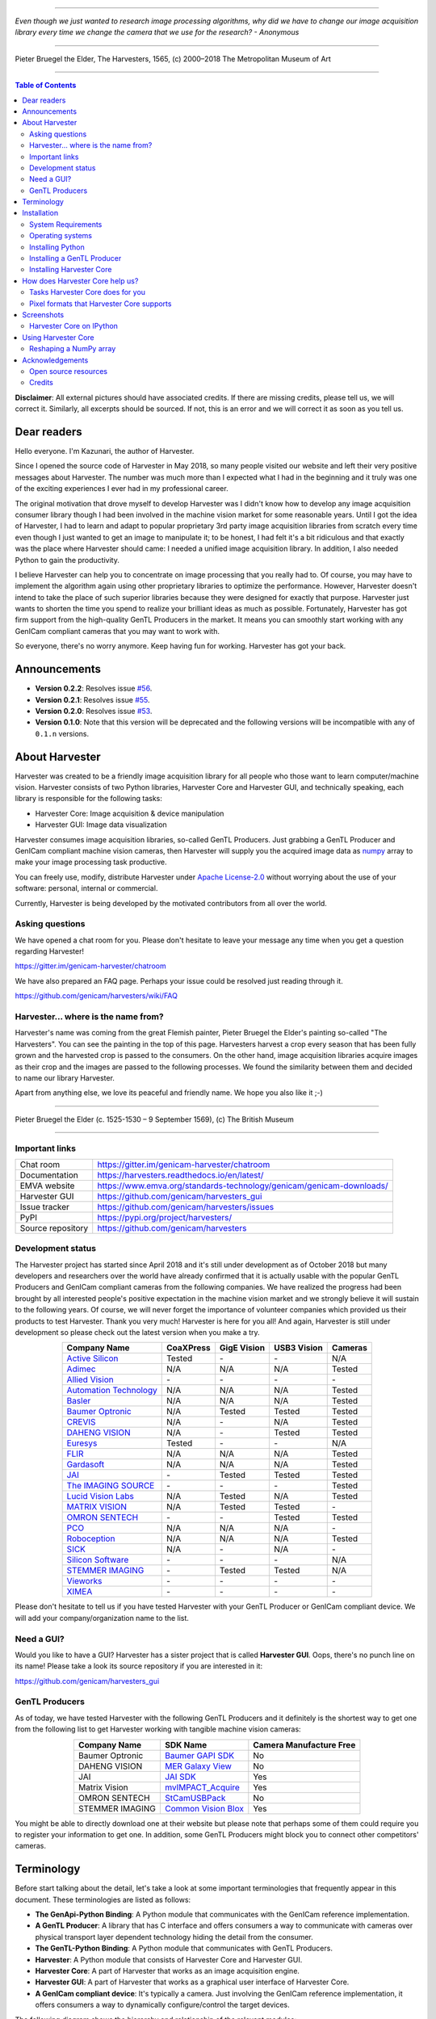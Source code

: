 .. image:: https://readthedocs.org/projects/harvesters/badge/?version=latest
    :target: https://harvesters.readthedocs.io/en/latest/?badge=latest

.. image:: https://img.shields.io/pypi/v/harvesters.svg
    :target: https://pypi.org/project/harvesters

.. image:: https://img.shields.io/pypi/pyversions/harvesters.svg
    :target: https://img.shields.io/pypi/pyversions/harvesters.svg

----

*Even though we just wanted to research image processing algorithms, why did we have to change our image acquisition library every time we change the camera that we use for the research?
- Anonymous*

----

.. figure:: https://user-images.githubusercontent.com/8652625/40595190-1e16e90e-626e-11e8-9dc7-207d691c6d6d.jpg
    :align: center
    :alt: The Harvesters

    Pieter Bruegel the Elder, The Harvesters, 1565, (c) 2000–2018 The Metropolitan Museum of Art

----

.. contents:: Table of Contents
    :depth: 2

**Disclaimer**: All external pictures should have associated credits. If there are missing credits, please tell us, we will correct it. Similarly, all excerpts should be sourced. If not, this is an error and we will correct it as soon as you tell us.

############
Dear readers
############

Hello everyone. I'm Kazunari, the author of Harvester.

Since I opened the source code of Harvester in May 2018, so many people visited our website and left their very positive messages about Harvester. The number was much more than I expected what I had in the beginning and it truly was one of the exciting experiences I ever had in my professional career.

The original motivation that drove myself to develop Harvester was I didn't know how to develop any image acquisition consumer library though I had been involved in the machine vision market for some reasonable years. Until I got the idea of Harvester, I had to learn and adapt to popular proprietary 3rd party image acquisition libraries from scratch every time even though I just wanted to get an image to manipulate it; to be honest, I had felt it's a bit ridiculous and that exactly was the place where Harvester should came: I needed a unified image acquisition library. In addition, I also needed Python to gain the productivity.

I believe Harvester can help you to concentrate on image processing that you really had to. Of course, you may have to implement the algorithm again using other proprietary libraries to optimize the performance. However, Harvester doesn't intend to take the place of such superior libraries because they were designed for exactly that purpose. Harvester just wants to shorten the time you spend to realize your brilliant ideas as much as possible. Fortunately, Harvester has got firm support from the high-quality GenTL Producers in the market. It means you can smoothly start working with any GenICam compliant cameras that you may want to work with.

So everyone, there's no worry anymore. Keep having fun for working. Harvester has got your back.

#############
Announcements
#############

- **Version 0.2.2**: Resolves issue `#56 <https://github.com/genicam/harvesters/issues/56>`_.
- **Version 0.2.1**: Resolves issue `#55 <https://github.com/genicam/harvesters/issues/55>`_.
- **Version 0.2.0**: Resolves issue `#53 <https://github.com/genicam/harvesters/issues/53>`_.
- **Version 0.1.0**: Note that this version will be deprecated and the following versions will be incompatible with any of ``0.1.n`` versions.

###############
About Harvester
###############

Harvester was created to be a friendly image acquisition library for all people who those want to learn computer/machine vision. Harvester consists of two Python libraries, Harvester Core and Harvester GUI, and technically speaking, each library is responsible for the following tasks:

- Harvester Core: Image acquisition & device manipulation
- Harvester GUI: Image data visualization

Harvester consumes image acquisition libraries, so-called GenTL Producers. Just grabbing a GenTL Producer and GenICam compliant machine vision cameras, then Harvester will supply you the acquired image data as `numpy <http://www.numpy.org>`_ array to make your image processing task productive.

You can freely use, modify, distribute Harvester under `Apache License-2.0 <https://www.apache.org/licenses/LICENSE-2.0>`_ without worrying about the use of your software: personal, internal or commercial.

Currently, Harvester is being developed by the motivated contributors from all over the world.

****************
Asking questions
****************

We have opened a chat room for you. Please don't hesitate to leave your message any time when you get a question regarding Harvester!

https://gitter.im/genicam-harvester/chatroom

We have also prepared an FAQ page. Perhaps your issue could be resolved just reading through it.

https://github.com/genicam/harvesters/wiki/FAQ

************************************
Harvester... where is the name from?
************************************

Harvester's name was coming from the great Flemish painter, Pieter Bruegel the Elder's painting so-called "The Harvesters". You can see the painting in the top of this page. Harvesters harvest a crop every season that has been fully grown and the harvested crop is passed to the consumers. On the other hand, image acquisition libraries acquire images as their crop and the images are passed to the following processes. We found the similarity between them and decided to name our library Harvester.

Apart from anything else, we love its peaceful and friendly name. We hope you also like it ;-)

----

.. figure:: https://user-images.githubusercontent.com/8652625/47978218-cae3a900-e0ff-11e8-8e8e-e7fc390f975a.jpg
    :align: center
    :alt: Pieter Bruegel the Elder

    Pieter Bruegel the Elder (c. 1525-1530 – 9 September 1569), (c) The British Museum

----

***************
Important links
***************

.. list-table::

    - - Chat room
      - https://gitter.im/genicam-harvester/chatroom
    - - Documentation
      - https://harvesters.readthedocs.io/en/latest/
    - - EMVA website
      - https://www.emva.org/standards-technology/genicam/genicam-downloads/
    - - Harvester GUI
      - https://github.com/genicam/harvesters_gui
    - - Issue tracker
      - https://github.com/genicam/harvesters/issues
    - - PyPI
      - https://pypi.org/project/harvesters/
    - - Source repository
      - https://github.com/genicam/harvesters

******************
Development status
******************

The Harvester project has started since April 2018 and it's still under development as of October 2018 but many developers and researchers over the world have already confirmed that it is actually usable with the popular GenTL Producers and GenICam compliant cameras from the following companies. We have realized the progress had been brought by all interested people's positive expectation in the machine vision market and we strongly believe it will sustain to the following years. Of course, we will never forget the importance of volunteer companies which provided us their products to test Harvester. Thank you very much! Harvester is here for you all! And again, Harvester is still under development so please check out the latest version when you make a try.

.. list-table::
    :header-rows: 1
    :align: center

    - - Company Name
      - CoaXPress
      - GigE Vision
      - USB3 Vision
      - Cameras
    - - `Active Silicon <https://www.activesilicon.com/>`_
      - Tested
      - \-
      - \-
      - N/A
    - - `Adimec <https://www.adimec.com/>`_
      - N/A
      - N/A
      - N/A
      - Tested
    - - `Allied Vision <https://www.alliedvision.com/en/digital-industrial-camera-solutions.html>`_
      - \-
      - \-
      - \-
      - \-
    - - `Automation Technology <https://www.automationtechnology.de/cms/en/>`_
      - N/A
      - N/A
      - N/A
      - Tested
    - - `Basler <https://www.baslerweb.com/>`_
      - N/A
      - N/A
      - N/A
      - Tested
    - - `Baumer Optronic <https://www.baumer.com/se/en/>`_
      - N/A
      - Tested
      - Tested
      - Tested
    - - `CREVIS <http://www.crevis.co.kr/eng/main/main.php>`_
      - N/A
      - \-
      - N/A
      - Tested
    - - `DAHENG VISION <http://en.daheng-image.com/main.html>`_
      - N/A
      - \-
      - Tested
      - Tested
    - - `Euresys <https://www.euresys.com/Homepage>`_
      - Tested
      - \-
      - \-
      - N/A
    - - `FLIR <https://www.flir.com>`_
      - N/A
      - N/A
      - N/A
      - Tested
    - - `Gardasoft <http://www.gardasoft.com>`_
      - N/A
      - N/A
      - N/A
      - Tested
    - - `JAI <https://www.jai.com>`_
      - \-
      - Tested
      - Tested
      - Tested
    - - `The IMAGING SOURCE <https://www.theimagingsource.com/>`_
      - \-
      - \-
      - \-
      - Tested
    - - `Lucid Vision Labs <https://thinklucid.com>`_
      - N/A
      - Tested
      - N/A
      - Tested
    - - `MATRIX VISION <https://www.matrix-vision.com/home-en.html>`_
      - N/A
      - Tested
      - Tested
      - \-
    - - `OMRON SENTECH <https://sentech.co.jp/en/>`_
      - \-
      - \-
      - Tested
      - Tested
    - - `PCO <https://www.pco-imaging.com/>`_
      - N/A
      - N/A
      - N/A
      - \-
    - - `Roboception <https://roboception.com/en/>`_
      - N/A
      - N/A
      - N/A
      - Tested
    - - `SICK <https://www.sick.com/ag/en/>`_
      - N/A
      - \-
      - N/A
      - \-
    - - `Silicon Software <https://silicon.software/>`_
      - \-
      - \-
      - \-
      - N/A
    - - `STEMMER IMAGING <https://www.stemmer-imaging.com/en/>`_
      - \-
      - Tested
      - Tested
      - N/A
    - - `Vieworks <http://www.vieworks.com/eng/main.html>`_
      - \-
      - \-
      - \-
      - \-
    - - `XIMEA <https://www.ximea.com/>`_
      - \-
      - \-
      - \-
      - \-


Please don't hesitate to tell us if you have tested Harvester with your GenTL Producer or GenICam compliant device. We will add your company/organization name to the list.

***********
Need a GUI?
***********

Would you like to have a GUI? Harvester has a sister project that is called **Harvester GUI**. Oops, there's no punch line on its name! Please take a look its source repository if you are interested in it:

https://github.com/genicam/harvesters_gui

.. image:: https://user-images.githubusercontent.com/8652625/43035346-c84fe404-8d28-11e8-815f-2df66cbbc6d0.png
    :align: center
    :alt: Image data visualizer

***************
GenTL Producers
***************

As of today, we have tested Harvester with the following GenTL Producers and it definitely is the shortest way to get one from the following list to get Harvester working with tangible machine vision cameras:

.. list-table::
    :header-rows: 1
    :align: center

    - - Company Name
      - SDK Name
      - Camera Manufacture Free
    - - Baumer Optronic
      - `Baumer GAPI SDK <https://www.baumer.com/ae/en/product-overview/image-processing-identification/software/baumer-gapi-sdk/c/14174>`_
      - No
    - - DAHENG VISION
      - `MER Galaxy View <http://en.daheng-image.com/products_list/&pmcId=a1dda1e7-5d40-4538-9572-f4234be49c9c.html>`_
      - No
    - - JAI
      - `JAI SDK <https://www.jai.com/support-software/jai-software>`_
      - Yes
    - - Matrix Vision
      - `mvIMPACT_Acquire <http://static.matrix-vision.com/mvIMPACT_Acquire/>`_
      - Yes
    - - OMRON SENTECH
      - `StCamUSBPack <https://sentech.co.jp/data/#cnt2nd>`_
      - No
    - - STEMMER IMAGING
      - `Common Vision Blox <https://www.commonvisionblox.com/en/cvb-download/>`_
      - Yes

You might be able to directly download one at their website but please note that perhaps some of them could require you to register your information to get one. In addition, some GenTL Producers might block you to connect other competitors' cameras.

###########
Terminology
###########

Before start talking about the detail, let's take a look at some important terminologies that frequently appear in this document. These terminologies are listed as follows:

* **The GenApi-Python Binding**: A Python module that communicates with the GenICam reference implementation.

* **A GenTL Producer**: A library that has C interface and offers consumers a way to communicate with cameras over physical transport layer dependent technology hiding the detail from the consumer.

* **The GenTL-Python Binding**: A Python module that communicates with GenTL Producers.

* **Harvester**: A Python module that consists of Harvester Core and Harvester GUI.

* **Harvester Core**: A part of Harvester that works as an image acquisition engine.

* **Harvester GUI**: A part of Harvester that works as a graphical user interface of Harvester Core.

* **A GenICam compliant device**: It's typically a camera. Just involving the GenICam reference implementation, it offers consumers a way to dynamically configure/control the target devices.

The following diagram shows the hierarchy and relationship of the relevant modules:

.. figure:: https://user-images.githubusercontent.com/8652625/46987708-50db8800-d130-11e8-90f3-29a0698e7d75.png
    :align: center
    :alt: Module hierarchy

############
Installation
############

In this section, we will learn how to instruct procedures to get Harvester work.

*******************
System Requirements
*******************

The following software modules are required to get Harvester working:

* Either of Python 3.4, 3.5, 3.6, or 3.7 (**Only 64bit versions** are supported as of October 2018.)

In addition, please note that we don't supported Cygwin on Windows. This restriction is coming from a fact that the GenICam reference implementation has not supported it.

In addition, you will need the following items to let Harvester make something meaningful:

* GenTL Producers
* GenICam compliant machine vision cameras

*****************
Operating systems
*****************

Harvester has been confirmed it works with the following 64-bit operating systems:

* Fedora 27
* macOS 10.13
* Red Hat Enterprise Linux Workstation 7.4
* Ubuntu 14.04
* Windows 7
* Windows 10

*****************
Installing Python
*****************

First, let's install Python. There are several options for you but I would like to introduce you Anaconda here. You can download Anaconda from the following URL:

https://www.anaconda.com/download/

Please find a 64-Bit graphical installer that fits your machine and download it. The installation process is straightforward but it might be a good idea to add the Anaconda Python executable directory to the ``PATH`` environment variable if you're sure that you're wiling to use the Python which you're going to use as your system Python. If you don't add it to the environment variable, you should not forget to specify the full path of the Python to create/delete/activate an environment.

After installing a Python, let's create an isolated environment where does not interfere in your system. An environment is very helpful for developers because everything will be okay just deleting the environment if you completely corrupted it by accident. Please imagine a case where you corrupt the system-wide Python. It's obviously a nightmare and it will enforce you to spend some days to recover it so it is very recommended to work in an isolated environment when you need to develop something.

Assume we have added the Anaconda Python executable directory to the ``PATH`` environment variable. To create an environment on a UNIX system, please type the following command; we name the environment ``genicam``:

.. code-block:: shell

    $ conda create -n genicam python=3.6

We have created an environment ``genicam`` with Python ``3.6``. If you prefer to install another version, just change the version number above.

After that, we activate the environment to work with Harvester. To activate the environment, type the following command:

.. code-block:: shell

    $ source activate genicam

If you're running on a Windows, just type the following command:

.. code-block:: shell

    > activate genicam

If it works well then you will be able to find ``genicam`` in the shell prompt as follows:

.. code-block:: shell

    (genicam) kznr@Kazunaris-MacBook:~%

Then let's check the version number of Python. To check the version number of Python, type the following command:

.. code-block:: shell

    $ python --version

You should be able to see the expected version number in its return as follows:

.. code-block:: shell

    Python 3.6.5 :: Anaconda, Inc.

Finally, to deactivate the environment, type the following command:

.. code-block:: shell

    $ deactivate

It's so easy.

***************************
Installing a GenTL Producer
***************************

Now we install a GenTL Producer that works with Harvester. Harvester can't acquire images without it.

Today, many camera manufacturers and software vendors all over the world provide GenTL Producers to support image acquisition using GenICam compliant cameras. However, you should note that some GenTL Producers may block cameras from other competitors. Though it's perfectly legal but we recommend you here to use a GenTL Producer from MATRIX VISION as a one of reliable GenTL Producer for this tutorial because it doesn't block cameras from other competitors. However, please respect their license and give them feedback immediately if you find something to be reported or something that you appreciate. As an open source activity, we would like to pay our best respect to their attitude and their products.

You can get their SDK from the following URL; please download ``mvIMPACT_Acquire`` and install it.

http://static.matrix-vision.com/mvIMPACT_Acquire/2.29.0/

Once you installed their SDK, you can find the appropriate GenTL Producer just grepping ``*.cti``. Note that Harvester supports only 64-bit version of GenTL Producers as of November 2018.

This is just for your information but you can find the list of other reliable GenTL Producers `here <https://github.com/genicam/harvesters#gentl-producers>`_.

*************************
Installing Harvester Core
*************************

Before installing Harvester, let's make sure that you are working in the environment that you created in `the previous chapter <https://github.com/genicam/harvesters#id18>`_.

After that, you can install Harvester via PyPI invoking the following command; note that the package name is ``harvesters`` but not ``harvester``; unfortunately, the latter word had been reserved by another project:

.. code-block:: shell

    $ pip install harvesters

For people who those have already installed it:

.. code-block:: shell

    $ pip install --upgrade harvesters

Or more simply:

.. code-block:: shell

    $ pip install -U harvesters

Perhaps ``pip`` could install cached package. If you want to install the newly dowloaded package, you should invoke the following command:

.. code-block:: shell

    $ pip install -U --no-cache-dir harvesters

These commands will automatically install the required modules such as ``numpy`` or ``genicam2`` (the Python Binding for the GenICam GenApi & the GenTL Producers) if the module has not yet installed on your environment.

Getting back to the original topic, you could install the latest development version it using ``setup.py`` cloning Harvester from GitHub:

.. code-block:: shell

    $ git clone https://github.com/genicam/harvesters.git && cd harvesters && python setup.py install

################################
How does Harvester Core help us?
################################

Harvester Core is an image acquisition engine. No GUI. You can use it as an image acquisition library which acquires images from GenTL Producers through the GenTL-Python Binding and controls the target device (it's typically a camera) through the GenApi-Python Binding.

Harvester Core works as a minimalistic front-end for image acquisition. Just importing it from your Python script, you should immediately be able to set images on your table.

You'll be able to download the these language binding runtime libraries from the `EMVA website <https://www.emva.org/standards-technology/genicam/genicam-downloads/>`_, however, it's not available as of May 2018, because they have not officially released yet. Fortunately they are in the final reviewing process so hopefully they'll be released by the end of 2018.

If you don't have to care about the display rate for visualizing acquired images, the combination of Harvester Core and `Matplotlib <https://matplotlib.org>`_ might be a realistic option for that purpose.

*********************************
Tasks Harvester Core does for you
*********************************

The main features of Harvester Core are listed as follows:

* Image acquisition through GenTL Producers
* Multiple loading of GenTL Producers in a single Python script
* GenICam feature node manipulation of the target device

Note that the second item implies you can involve multiple types of transport layers in your Python script. Each transport layer has own advantages and disadvantages and you should choose appropriate transport layers following your application's requirement. You just need to acquire images for some purposes and the GenTL Producers deliver the images somehow. It truly is the great benefit of the GenTL Standard! And of course, not only GenTL Producers but Harvester Core offer you a way to manipulate multiple devices in a single Python script with an intuitive manner.

On the other hand, Harvester Core could be considered as a simplified version of the GenTL-Python Binding; actually, Harvester Core hides it in its back and shows only intuitive interfaces to its clients. Harvester Core just offers you a relationship between you and a device. Nothing more. We say it again, just you and a device. If you need to manipulate more relevant GenTL modules or have to achieve something over a hardcore way, then you should directly work with the GenTL-Python Binding.

******************************************
Pixel formats that Harvester Core supports
******************************************

Currently, Harvester Core supports the following pixel formats that are defined by the Pixel Format Naming Convention:

    ``Mono8``, ``Mono10``, ``Mono12``, ``Mono16``, ``RGB8``, ``RGBa8``, ``BayerRG8``, ``BayerGR8``, ``BayerBG8``, ``BayerGB8``, ``BayerRG16``, ``BayerGR16``, ``BayerBG16``, ``BayerGB16``

###########
Screenshots
###########

*************************
Harvester Core on IPython
*************************

The following code block shows Harvester Core is running on IPython. An acquired image is delivered as the payload of a buffer and the buffer can be fetched by calling the ``fetch_buffer`` method of the ``ImageAcquirer`` class. Once you get an image you should be able to immediately start image processing. If you're running on the Jupyter notebook, you should be able to visualize the image data using Matplotlib. This step should be helpful to check what's going on your trial in the image processing flow.

.. code-block:: python

    (genicam) kznr@Kazunaris-MacBook:~% ipython
    Python 3.6.6 |Anaconda, Inc.| (default, Jun 28 2018, 11:07:29)
    Type 'copyright', 'credits' or 'license' for more information
    IPython 6.5.0 -- An enhanced Interactive Python. Type '?' for help.

    In [1]: from harvesters.core import Harvester

    In [2]: import numpy as np  # This is just for a demonstration.

    In [3]: h = Harvester()

    In [4]: h.add_cti_file('/Users/kznr/dev/genicam/bin/Maci64_x64/TLSimu.cti')

    In [5]: h.update_device_info_list()

    In [6]: len(h.device_info_list)
    Out[6]: 4

    In [7]: h.device_info_list[0]
    Out[7]: (id_='TLSimuMono', vendor='EMVA_D', model='TLSimuMono', tl_type='Custom', user_defined_name='Center', serial_number='SN_InterfaceA_0', version='1.2.3')

    In [8]: ia = h.create_image_acquirer(0)

    In [9]: ia.device.node_map.Width.value, ia.device.node_map.Height.value = 8, 8

    In [10]: ia.device.node_map.PixelFormat.value = 'Mono8'

    In [11]: ia.start_image_acquisition()

    In [12]: with ia.fetch_buffer() as buffer:
        ...:     # Let's create an alias of the 2D image component:
        ...:     component = buffer.payload.components[0]
        ...:
        ...:     # Note that the number of components can be vary. If your
        ...:     # target device transmits a multi-part information, then you'd
        ...:     # get two or more components in the payload. However, now we're
        ...:     # working with a device that transmits only a 2D image. So we
        ...:     # manipulate only index 0 of the list object, compoenents.
        ...:
        ...:     # Let's see the acquired data in 1D:
        ...:     _1d = component.data
        ...:     print('1D: {0}'.format(_1d))
        ...:
        ...:     # Reshape the NumPy array into a 2D array:
        ...:     _2d = component.data.reshape(
        ...:         component.height, component.width
        ...:     )
        ...:     print('2D: {0}'.format(_2d))
        ...:
        ...:     # Here are some trivial calculations:
        ...:     print(
        ...:         'AVE: {0}, MIN: {1}, MAX: {2}'.format(
        ...:             np.average(_2d), _2d.min(), _2d.max()
        ...:         )
        ...:     )
        ...:
    1D: [123 124 125 126 127 128 129 130 124 125 126 127 128 129 130 131 125 126
     127 128 129 130 131 132 126 127 128 129 130 131 132 133 127 128 129 130
     131 132 133 134 128 129 130 131 132 133 134 135 129 130 131 132 133 134
     135 136 130 131 132 133 134 135 136 137]
    2D: [[123 124 125 126 127 128 129 130]
     [124 125 126 127 128 129 130 131]
     [125 126 127 128 129 130 131 132]
     [126 127 128 129 130 131 132 133]
     [127 128 129 130 131 132 133 134]
     [128 129 130 131 132 133 134 135]
     [129 130 131 132 133 134 135 136]
     [130 131 132 133 134 135 136 137]]
    AVE: 130.0, MIN: 123, MAX: 137

    In [13]: ia.stop_image_acquisition()

    In [14]: ia.destroy()

    In [15]: quit
    (genicam) kznr@Kazunaris-MacBook:~%

####################
Using Harvester Core
####################

First, let's import Harvester:

.. code-block:: python

    from harvesters.core import Harvester

Then instantiate a Harvester object; we're going to use ``h`` that stands for
Harvester as its identifier.

.. code-block:: python

    h = Harvester()

And load a CTI file; loading a CTI file, you can communicate with the GenTL
Producer:

.. code-block:: python

    # ATTENTION! Please use the CTI file in the original location!

    # Why? Visit https://github.com/genicam/harvesters/wiki/FAQ and
    # read "I pointed out a CTI file but Harvester says the image doesn't
    # exist (Part 2)."

    h.add_cti_file('path/to/gentl_producer.cti')

Note that you can add **one or more CTI files** on a single Harvester Core object. To add another CTI file, just repeat calling ``add_cti_file`` method passing another target CTI file:

.. code-block:: python

    h.add_cti_file('path/to/another_gentl_producer.cti')

And the following code will let you know the CTI files that have been loaded
on the Harvester object:

.. code-block:: python

    h.cti_files

In a contrary sense, you can remove a specific CTI file that you have added with the following code:

.. code-block:: python

    h.remove_cti_file('path/to/gentl_producer.cti')

And now yol have to update the list of devices; it fills up your device
information list and you'll select a device to control from the list:

.. code-block:: python

    h.update_device_info_list()

The following code will let you know the devices that you can control:

.. code-block:: python

    h.device_info_list

Our friendly GenTL Producer, so called TLSimu, gives you the following information:

.. code-block:: python

    [(unique_id='TLSimuMono', vendor='EMVA_D', model='TLSimuMono', tl_type='Custom', user_defined_name='Center', serial_number='SN_InterfaceA_0', version='1.2.3'),
     (unique_id='TLSimuColor', vendor='EMVA_D', model='TLSimuColor', tl_type='Custom', user_defined_name='Center', serial_number='SN_InterfaceA_1', version='1.2.3'),
     (unique_id='TLSimuMono', vendor='EMVA_D', model='TLSimuMono', tl_type='Custom', user_defined_name='Center', serial_number='SN_InterfaceB_0', version='1.2.3'),
     (unique_id='TLSimuColor', vendor='EMVA_D', model='TLSimuColor', tl_type='Custom', user_defined_name='Center', serial_number='SN_InterfaceB_1', version='1.2.3')]

And you create an image acquirer object specifying a target device. The image acquirer does the image acquisition task for you. In the following example it's trying to create an acquirer object of the first candidate device in the device information list:

.. code-block:: python

    ia = h.create_image_acquirer(0)

Or equivalently:

.. code-block:: python

    ia = h.create_image_acquirer(list_index=0)

You can connect the same device passing more unique information to the method such as:

.. code-block:: python

    mono_a = h.create_image_acquirer(serial_number='SN_InterfaceA_0')

We named the acquirer object ``ia`` in the above example but in a practical occasion, you may name it like just ``camera``, ``mono_cam``, or ``face_detection_cam`` more specifically even though those entities don't acquire images by themselves but they transfer images that will be acquired by their image acquirer.

Anyway, then now we start image acquisition:

.. code-block:: python

    ia.start_image_acquisition()

Once you started image acquisition, you should definitely want to get an image. Images are delivered to the acquirer allocated buffers. To fetch a buffer that has been filled up with an image, you can have 2 options; the first option is to use the ``with`` statement:

.. code-block:: python

    with ia.fetch_buffer() as buffer:
        # Work with the Buffer object. It consists of everything you need.
        print(buffer)
        # The buffer will automatically be queued.

Having that code, the fetched buffer is automatically queued once the code step out from the scope of the ``with`` statement. It's prevents you to forget queueing it by accident. The other option is to manually queue the fetched buffer by yourself:

.. code-block:: python

    buffer = ia.fetch_buffer()
    print(buffer)
    # Don't forget to queue the buffer.
    buffer.queue()

In this option, again, please do not forget that you have to queue the buffer by yourself. If you forget queueing it, then you'll lose a buffer that could be used for image acquisition. Everything is up to your design, so please choose an appropriate way for you. In addition, once you queued the buffer, the Buffer object will be obsolete. There's nothing to do with it.

Okay, then you would stop image acquisition with the following code:

.. code-block:: python

    ia.stop_image_acquisition()

And the following code disconnects the connecting device from the image acquirer; you'll have to create an image acquirer object again when you have to work with a device:

.. code-block:: python

    ia.destroy()

Now you can quit the program! Please not that the image acquirer also supports the ``with`` statement. So you may write program as follows:

.. code-block:: python

    with h.create_image_acquirer(0) as ia:
        # Work, work, and work with the ia object.

    # the ia object will automatically call the destroy method.

***********************
Reshaping a NumPy array
***********************

We have learned how to acquire images from a target device through an ``ImageAcquirer`` class object. In this section, we will learn how to reshape the acquired image into another that can be used by your application.

First, you should know that Harvester Core returns you an image as a 1D NumPy array.

.. code-block:: python

    buffer = ia.fetch_buffer()
    _1d = buffer.payload.components[0].data

Perhaps you may expect to have it as a 2D array but Harvester Core doesn't in reality because if Harvester Core provides an image as a specific shape, then it could limit your algorithm that you can apply to get the image that fits to your expected shape. Instead, Harvester Core provides you an image as a 1D array and also provides you required information that you would need while you're reshaping the original array to another.

The following code is an except from Harvester GUI that reshapes the source 1D array to another to draw it on the VisPy canvas. VisPy canvas takes ``content`` as an image to draw:

.. code-block:: python

    from harvesters.util.pfnc import mono_location_formats, \
        rgb_formats, bgr_formats, \
        rgba_formats, bgra_formats

    payload = buffer.payload
    component = payload.components[0]
    width = component.width
    height = component.height
    data_format = component.data_format

    # Reshape the image so that it can be drawn on the VisPy canvas:
    if data_format in mono_location_formats:
        content = component.data.reshape(height, width)
    else:
        # The image requires you to reshape it to draw it on the
        # canvas:
        if data_format in rgb_formats or \
                data_format in rgba_formats or \
                data_format in bgr_formats or \
                data_format in bgra_formats:
            #
            content = component.data.reshape(
                height, width,
                int(component.num_components_per_pixel)  # Set of R, G, B, and Alpha
            )
            #
            if data_format in bgr_formats:
                # Swap every R and B:
                content = content[:, :, ::-1]
        else:
            return

Note that ``component.num_components_per_pixel`` returns a ``float`` so please don't forget to cast it when you pass it to the ``reshape`` method of NumPy array. If you try to set a ``float`` then the method will refuse it.

It's not always but sometimes you may have to handle image formats that require you to newly create another image calculating each pixel component value referring to the pixel location. To help such calculation, ``Component2DImage`` class provides the ``represent_pixel_location`` method to tell you the 2D pixel location that corresponds to the pixel format. The pixel location is defined by Pixel Format Naming Convention, PFNC in short. The array that is returned by the method is a 2D NumPy array and it corresponds to the model that is defined by PFNC.

.. code-block:: python

    pixel_location = component.represent_pixel_location()

The 2D array you get from the method is equivalent to the definition that is given by PFNC. The following screenshot is an excerpt from the PFNC 2.1:

.. image:: https://user-images.githubusercontent.com/8652625/47624017-dad91700-db5a-11e8-9f87-6f383c0c6627.png
    :align: center
    :alt: The definition of the pixel location of LMN422 formats

For example, if you acquired a YCbCr422_8 format image, then the first and the second rows of ``pixel_location`` would look as follows; ``L`` is used to denote the 1st component, ``M`` is for the 2nd, and ``N`` is for the 3rd, and they correspond to ``Y``, ``Cb``, and ``Cr`` respectively; in the following description, for a given pixel, the first index represents the row number and the second index represents the column number and note that the following index notation is based on one but not zero though you will use the zero based notation in your Python script:

.. code-block:: python

    [Y11, Cb11, Y12, Cr11, Y13, Cb13, Y14, Cr13, ...]
    [Y21, Cb21, Y22, Cr21, Y23, Cb23, Y24, Cr23, ...]

Having that pixel location, you should be able to convert the color space of each row from YCbCr to RGB.

.. code-block:: python

    import numpy as np
    # Create the output array that has been filled up with zeros.
    rgb_2d = np.zeros(shape=(height, width, 3), dtype='uint8')
    # Calculate each pixel component using pixel_location.
    # Calculation block follows:
    #     ...

For example, if you have an 8 bits YCbCr709 image, then you can get the RGB values of the first pixel calculating the following formula:

.. image:: https://user-images.githubusercontent.com/8652625/47624981-298bae80-db65-11e8-8f78-53b188f22f53.png
    :align: center
    :alt: \begin{align*} R_{11} &= 1.16438 (Y_{11} - 16) &                           & + 1.79274 (Cr_{11} - 128) \\G_{11} &= 1.16438 (Y_{11} - 16) & - 0.21325 (Cb_{11} - 128) & - 0.53291 (Cr_{11} - 128) \\B_{11} &= 1.16438 (Y_{11} - 16) & - 0.21240 (Cb_{11} - 128) \\\end{align*}

Similarly, you can get the RGB values of the second pixel calculating the following formula:

.. image:: https://user-images.githubusercontent.com/8652625/47625009-6657a580-db65-11e8-900d-f84f70e055a5.png
    :align: center
    :alt: \begin{align*} R_{12} &= 1.16438 (Y_{12} - 16) &                           & + 1.79274 (Cr_{11} - 128) \\G_{12} &= 1.16438 (Y_{12} - 16) & - 0.21325 (Cb_{11} - 128) & - 0.53291 (Cr_{11} - 128) \\B_{11} &= 1.16438 (Y_{11} - 16) & - 0.21240 (Cb_{11} - 128) \\\end{align*}

Once you finished filling up each pixel with a set of RGB values, then you'll be able to handle it as a RGB image but not a YCbCr image.

You can download the standard document of PFNC at the `EMVA website <https://www.emva.org/standards-technology/genicam/genicam-downloads/>`_.

################
Acknowledgements
################

*********************
Open source resources
*********************

Harvester Core uses the following open source libraries/resources:

* Pympler

  | License: `Apache License, Version 2.0 <https://www.apache.org/licenses/LICENSE-2.0.html>`_
  | Copyright (c) Jean Brouwers, Ludwig Haehne, Robert Schuppenies

  | https://pythonhosted.org/Pympler/
  | https://github.com/pympler/pympler
  | https://pypi.org/project/Pympler/

* Versioneer

  | License: `The Creative Commons "Public Domain Dedication" license  (CC0-1.0) <https://creativecommons.org/publicdomain/zero/1.0/>`_
  | Copyright (c) 2018 Brian Warner

  | https://github.com/warner/python-versioneer

*******
Credits
*******

The initial idea about Harvester suddenly came up to a software engineer, Kazunari Kudo's head in the early April of year 2018 and he immediately decided to bring the first prototype to the International Vision Standards Meeting, IVSM in short, that was going to be held in Frankfurt am Main in the following early May. During the Frankfurt IVSM, interested engineers tried out Harvester and confirmed it really worked using commercial machine vision cameras provided by well-known machine vision camera manufacturers in the world. Having that fact, the attendees of the IVSM warmly welcomed Harvester.

The following individuals have directly or indirectly contributed to the development activity of Harvester or encouraged the developers by their thoughtful warm words; they are our respectable wonderful colleagues:

Rod Barman, Stefan Battmer, David Beek, Jan Becvar, David Bernecker, Chris Beynon, Eric Bourbonnais, Benedikt Busch, George Chamberlain, Thomas Detjen, Friedrich Dierks, Dana Diezemann, Emile Dodin, Reynold Dodson, Sascha Dorenbeck, Jozsa Elod, Erik Eloff, Katie Ensign, Andreas Ertl, James Falconer, Werner Feith, Maciej Gara, Andreas Gau, Sebastien Gendreau, Francois Gobeil, Werner Goeman, Jean-Paul Goglio, Markus Grebing, Eric Gross, Ioannis Hadjicharalambous, Uwe Hagmaier, Tim Handschack, Christopher Hartmann, Reinhard Heister, Gerhard Helfrich, Jochem Herrmann, Heiko Hirschmueller, Tom Hopfner, David Hoese, Karsten Ingeman Christensen, Severi Jaaskelainen, Mattias Johannesson, Mark Jones, Mattias Josefsson, Martin Kersting, Stephan Kieneke, Tom Kirchner, Lutz Koschorreck, Frank Krehl, Maarten Kuijk, Max Larin, Ralf Lay, Min Liu, Sergey Loginonvskikh, Thomas Lueck, Alain Marchand, Rocco Matano, Masahide Matsubara, Stephane Maurice, Robert McCurrach, Mike Miethig, Thies Moeller, Roman Moie, Marcel Naggatz, Hartmut Nebelung, Damian Nesbitt, Quang Nhan Nguyen, Klaus-Henning Noffz, Neerav Patel, Jan Pech, Merlin Plock, Joerg Preckwinkel, Benjamin Pussacq, Dave Reaves, Thomas Reuter, Gordon Rice, Andreas Rittinger, Ryan Robe, Nicolas P. Rougier, Felix Ruess, Matthias Schaffland, Michael Schmidt, Jan Scholze, Martin Schwarzbauer, Rupert Stelz, Madhura Suresh, Chendra Hadi Suryanto, Andrew Wei Chuen Tan, Timo Teifel, Albert Theuwissen, Laval Tremblay, Tim Vlaar, Silvio Voitzsch, Stefan Von Weihe, Frederik Voncken, Roman Wagner, Ansger Waschki, Anne Wendel, Jean-Michel Wintgens, Manfred Wuetschner, Jang Xu, Christoph Zierl, and Juraj Zopp
